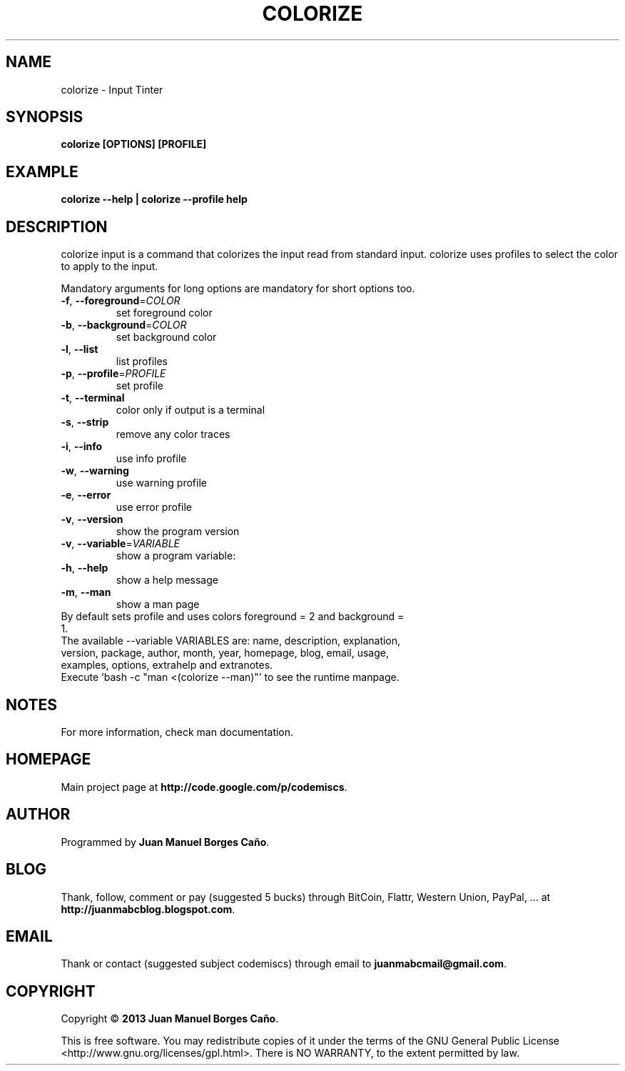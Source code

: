 .\" Originally generated by cmd.
.TH COLORIZE "1" "December 2013" "colorize 2013.12.30" "User Commands"
.SH NAME
colorize \- Input Tinter
.SH SYNOPSIS
.B colorize [OPTIONS] [PROFILE]
.SH EXAMPLE
.B colorize --help | colorize --profile help
.SH DESCRIPTION
colorize input is a command that colorizes the input read from standard input. colorize uses profiles to select the color to apply to the input.
.PP
Mandatory arguments for long options are mandatory for short options too.
.TP
\fB\-f\fR, \fB\-\-foreground\fR=\fICOLOR\fR
set foreground color
.TP
\fB\-b\fR, \fB\-\-background\fR=\fICOLOR\fR
set background color
.TP
\fB\-l\fR, \fB\-\-list\fR
list profiles
.TP
\fB\-p\fR, \fB\-\-profile\fR=\fIPROFILE\fR
set profile
.TP
\fB\-t\fR, \fB\-\-terminal\fR
color only if output is a terminal
.TP
\fB\-s\fR, \fB\-\-strip\fR
remove any color traces
.TP
\fB\-i\fR, \fB\-\-info\fR
use info profile
.TP
\fB\-w\fR, \fB\-\-warning\fR
use warning profile
.TP
\fB\-e\fR, \fB\-\-error\fR
use error profile
.TP
\fB\-v\fR, \fB\-\-version\fR
show the program version
.TP
\fB\-v\fR, \fB\-\-variable\fR=\fIVARIABLE\fR
show a program variable:
.TP
\fB\-h\fR, \fB\-\-help\fR
show a help message
.TP
\fB\-m\fR, \fB\-\-man\fR
show a man page
.TP
By default sets profile and uses colors foreground = 2 and background = 1.
.TP
The available --variable VARIABLES are: name, description, explanation, version, package, author, month, year, homepage, blog, email, usage, examples, options, extrahelp and extranotes.
.TP
Execute 'bash -c "man <(colorize --man)"' to see the runtime manpage.
.SH NOTES
For more information, check man documentation.
.SH HOMEPAGE
Main project page at \fBhttp://code.google.com/p/codemiscs\fR.
.SH AUTHOR
Programmed by \fBJuan Manuel Borges Caño\fR.
.SH BLOG
Thank, follow, comment or pay (suggested 5 bucks) through BitCoin, Flattr, Western Union, PayPal, ... at \fBhttp://juanmabcblog.blogspot.com\fR.
.SH EMAIL
Thank or contact (suggested subject codemiscs) through email to \fBjuanmabcmail@gmail.com\fR.
.SH COPYRIGHT
Copyright \(co \fB2013 Juan Manuel Borges Caño\fR.
.PP
This is free software.  You may redistribute copies of it under the terms of
the GNU General Public License <http://www.gnu.org/licenses/gpl.html>.
There is NO WARRANTY, to the extent permitted by law.
